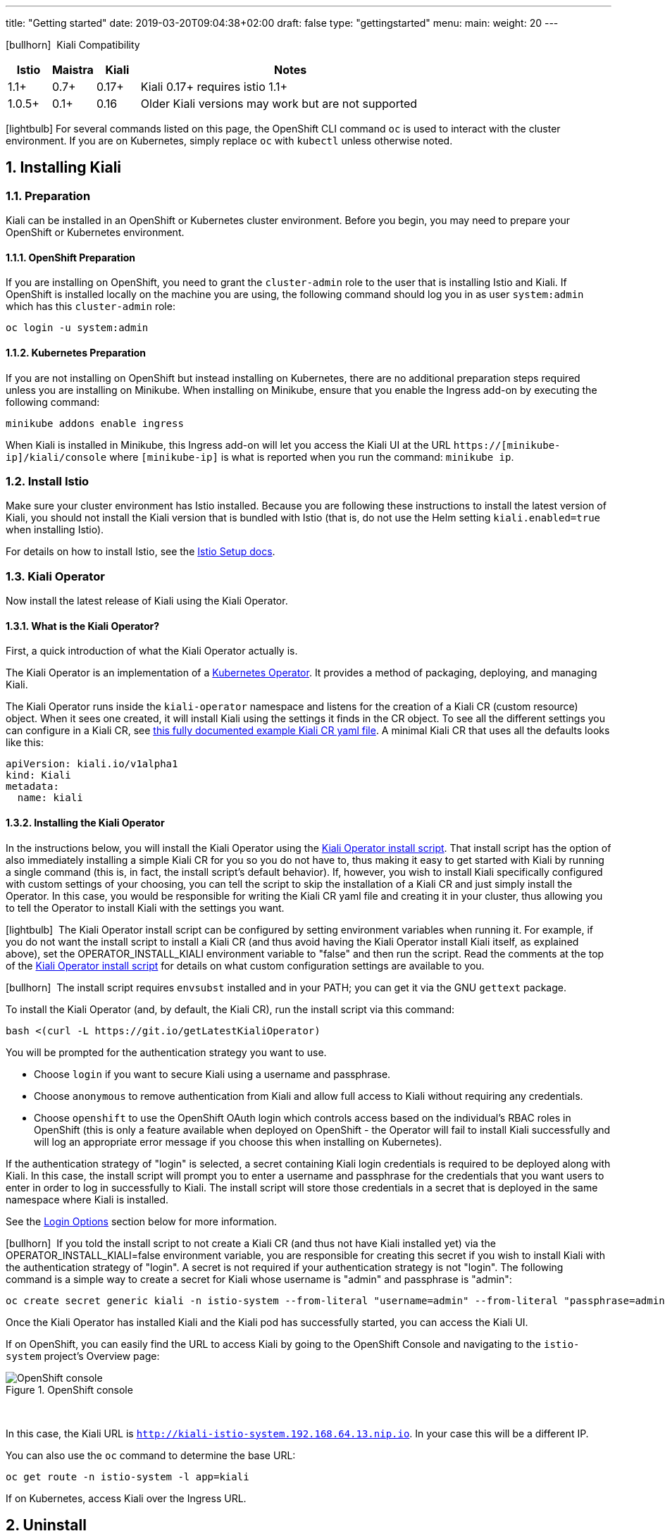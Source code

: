 ---
title: "Getting started"
date: 2019-03-20T09:04:38+02:00
draft: false
type: "gettingstarted"
menu:
  main:
    weight: 20
---

:sectnums:
:toc: left
toc::[]
:toc-title: Kiali Getting Started Content
:keywords: Kiali Getting Started
:icons: font
:imagesdir: /images/gettingstarted/

icon:bullhorn[size=1x]{nbsp} Kiali Compatibility
[cols="10%,10%,10%,70%",options="header"]
|===
|Istio
|Maistra
|Kiali
|Notes

|1.1+
|0.7+
|0.17+
|Kiali 0.17+ requires istio 1.1+

|1.0.5+
|0.1+
|0.16
| Older Kiali versions may work but are not supported
|===

icon:lightbulb[size=1x]{nbsp}For several commands listed on this page, the OpenShift CLI command `oc` is used to interact with the cluster environment. If you are on Kubernetes, simply replace `oc` with `kubectl` unless otherwise noted.

== Installing Kiali

=== Preparation

Kiali can be installed in an OpenShift or Kubernetes cluster environment. Before you begin, you may need to prepare your OpenShift or Kubernetes environment.

==== OpenShift Preparation

If you are installing on OpenShift, you need to grant the `cluster-admin` role to the user that is installing Istio and Kiali.  If OpenShift is installed locally on the machine you are using, the following command should log you in as user `system:admin` which has this `cluster-admin` role:

[source,bash]
----
oc login -u system:admin
----

==== Kubernetes Preparation

If you are not installing on OpenShift but instead installing on Kubernetes, there are no additional preparation steps required unless you are installing on Minikube. When installing on Minikube, ensure that you enable the Ingress add-on by executing the following command:

[source,bash]
----
minikube addons enable ingress
----

When Kiali is installed in Minikube, this Ingress add-on will let you access the Kiali UI at the URL `https://[minikube-ip]/kiali/console` where `[minikube-ip]` is what is reported when you run the command: `minikube ip`.

=== Install Istio

Make sure your cluster environment has Istio installed. Because you are following these instructions to install the latest version of Kiali, you should not install the Kiali version that is bundled with Istio (that is, do not use the Helm setting `kiali.enabled=true` when installing Istio).

For details on how to install Istio, see the link:https://istio.io/docs/setup/[Istio Setup docs].

=== Kiali Operator

Now install the latest release of Kiali using the Kiali Operator.

==== What is the Kiali Operator?

First, a quick introduction of what the Kiali Operator actually is.

The Kiali Operator is an implementation of a link:https://coreos.com/operators/[Kubernetes Operator]. It provides a method of packaging, deploying, and managing Kiali.

The Kiali Operator runs inside the `kiali-operator` namespace and listens for the creation of a Kiali CR (custom resource) object. When it sees one created, it will install Kiali using the settings it finds in the CR object. To see all the different settings you can configure in a Kiali CR, see link:https://github.com/kiali/kiali/blob/master/operator/deploy/kiali/kiali_cr.yaml[this fully documented example Kiali CR yaml file]. A minimal Kiali CR that uses all the defaults looks like this:

[source,yaml]
----
apiVersion: kiali.io/v1alpha1
kind: Kiali
metadata:
  name: kiali
----

==== Installing the Kiali Operator

In the instructions below, you will install the Kiali Operator using the link:https://github.com/kiali/kiali/blob/master/operator/deploy/deploy-kiali-operator.sh[Kiali Operator install script]. That install script has the option of also immediately installing a simple Kiali CR for you so you do not have to, thus making it easy to get started with Kiali by running a single command (this is, in fact, the install script's default behavior). If, however, you wish to install Kiali specifically configured with custom settings of your choosing, you can tell the script to skip the installation of a Kiali CR and just simply install the Operator. In this case, you would be responsible for writing the Kiali CR yaml file and creating it in your cluster, thus allowing you to tell the Operator to install Kiali with the settings you want.

icon:lightbulb[size=1x]{nbsp} The Kiali Operator install script can be configured by setting environment variables when running it. For example, if you do not want the install script to install a Kiali CR (and thus avoid having the Kiali Operator install Kiali itself, as explained above), set the OPERATOR_INSTALL_KIALI environment variable to "false" and then run the script. Read the comments at the top of the link:https://github.com/kiali/kiali/blob/master/operator/deploy/deploy-kiali-operator.sh[Kiali Operator install script] for details on what custom configuration settings are available to you.

icon:bullhorn[size=1x]{nbsp} The install script requires `envsubst` installed and in your PATH; you can get it via the GNU `gettext` package.

To install the Kiali Operator (and, by default, the Kiali CR), run the install script via this command:

[source,bash]
----
bash <(curl -L https://git.io/getLatestKialiOperator)
----

You will be prompted for the authentication strategy you want to use.

   * Choose `login` if you want to secure Kiali using a username and passphrase.
   * Choose `anonymous` to remove authentication from Kiali and allow full access to Kiali without requiring any credentials.
   * Choose `openshift` to use the OpenShift OAuth login which controls access based on the individual's RBAC roles in OpenShift (this is only a feature available when deployed on OpenShift - the Operator will fail to install Kiali successfully and will log an appropriate error message if you choose this when installing on Kubernetes).

If the authentication strategy of "login" is selected, a secret containing Kiali login credentials is required to be deployed along with Kiali. In this case, the install script will prompt you to enter a username and passphrase for the credentials that you want users to enter in order to log in successfully to Kiali. The install script will store those credentials in a secret that is deployed in the same namespace where Kiali is installed.

See the link:#_login_options[Login Options] section below for more information.

icon:bullhorn[size=1x]{nbsp} If you told the install script to not create a Kiali CR (and thus not have Kiali installed yet) via the OPERATOR_INSTALL_KIALI=false environment variable, you are responsible for creating this secret if you wish to install Kiali with the authentication strategy of "login". A secret is not required if your authentication strategy is not "login". The following command is a simple way to create a secret for Kiali whose username is "admin" and passphrase is "admin":
[source,bash]
----
oc create secret generic kiali -n istio-system --from-literal "username=admin" --from-literal "passphrase=admin"
----

Once the Kiali Operator has installed Kiali and the Kiali pod has successfully started, you can access the Kiali UI.

If on OpenShift, you can easily find the URL to access Kiali by going to the OpenShift Console and navigating to the `istio-system` project's Overview page:

[#img-openshift]
.OpenShift console
image::os-console.png[OpenShift console]
{nbsp} +

In this case, the Kiali URL is `http://kiali-istio-system.192.168.64.13.nip.io`. In your case this will be a different IP.

You can also use the `oc` command to determine the base URL:

[source,bash]
----
oc get route -n istio-system -l app=kiali
----

If on Kubernetes, access Kiali over the Ingress URL.

== Uninstall

To uninstall Kiali is simple - just delete the Kiali CR. This will trigger the Kiali Operator to uninstall Kiali:

[source,bash]
----
oc delete kiali kiali -n kiali-operator
----

At this point, you have no Kiali installed, but you still have the Kiali Operator running. You could create another Kiali CR (with potentially different configuration settings) to install a new Kiali instance.

To uninstall the Kiali Operator, simply remove the `kiali-operator` namespace along with everything in it:

[source,bash]
----
oc delete namespace -n kiali-operator
----

== The Kiali UI

Log in to Kiali UI as `admin`/`admin`. If you installed on OpenShift with the default authentication strategy of "openshift", you will need to log in using your OpenShift credentials.

To achieve the best results you should have an example application like 'bookinfo' from the Istio examples deployed.

=== Detail view of a single service

[#img-Service-view]
.Service view
image::kiali-service.png[Service view]
{nbsp} +

== Additional Notes

=== Customize the Kiali UI web context root

By default, when installed on OpenShift, the Kiali UI is deployed to the root context path of "/" e.g. `https://kiali-istio-system.<your_cluster_domain_or_ip>/`. In some situations such as when you want to serve the Kiali UI along with other apps under the same host name, e.g., `example.com/kiali`, `example.com/app1`, you can edit the Kiali CR and provide a different value for `web_root`.  Note: the path must begin with a `/` and not end with a `/` (e.g. `/kiali` or `/mykiali`).

An example of custom web root:

[source,yaml]
----
server:
  web_root: /kiali
  ...
----

The above is actually the default when Kiali is installed on Kubernetes - so to access the Kiali UI on Kubernetes you access it at the root context path of "/kiali".

=== Login Options

Kiali supports three different login options.

*login*: This option allows a user to login into Kiali using a username and password. This is the default option if using Kubernetes.

*anonymous*: This option removes any login requirement. A user will not be presented the login page and will automatically have access to Kiali without having to present any credentials. 

*openshift*: If you have deployed Kiali on OpenShift you can use this option (this is the default option if using OpenShift). With this option users will log into Kiali using the OpenShift OAuth login. What users can access in Kiali will now be based on their user roles in OpenShift using the kubernetes RBAC.

icon:bullhorn[size=2x]{nbsp} Using the *anonymous* option will leave Kiali unsecured. Anyone who can access the console will have full access to Kiali. If you are using this option you will need to make sure that it is only available on a trusted network and that only trusted users can access it.

For the `login` and `anonymous` login options, the content displayed in Kiali is based on the permissions of the Kiali service account. On Kubernetes, the Kiali service account has cluster wide access and will be able to display everything in the cluster. By default, in OpenShift the service account will also have access to everything in the cluster but this can be customized by following the link:#_reducing_permissions_in_openshift[instructions below].

For the `openshift` login option, the content displayed in Kiali is based on the permissions of the user who logged in via the OpenShift OAuth login page. This means that individual users will be shown different content based on their roles within OpenShift. See the link:#openshift_user_permissions[section] below for how to grant or remove a user's access to specific namespaces. 

The login option can be specified in the Kiali CR when installing Kiali. For instance, to use the `openshift` login option, the Kiali CR should contain the following in the `auth` section:

[source,yaml]
----
auth:
  strategy: openshift
----

[#openshift_user_permissions]
==== OpenShift User Permissions

If you are running with the `openshift` login option you will need to grant a user the 'kiali' role for them to be able to properly access a namespace in Kiali.

For instance, to grant the user 'developer' access to the 'myproject' namespace, you could run the following command:

[source,bash]
----
oc adm policy add-role-to-user kiali developer -n myproject
----

To remove the 'kiali' role from the user 'developer' in the 'myproject' namespace you can run the following command:

[source,bash]
----
oc adm policy remove-role-from-user kiali developer -n myproject
----

=== Reducing Permissions in OpenShift

By default, Kiali will run with its cluster role named `kiali`. It provides some read-write capabilities so Kiali can add, modify, or delete some service mesh resources to perform tasks such as adding and modifying Istio destination rules in any namespace.

If you prefer not to run Kiali with this read-write role across the cluster, it is possible to reduce these permissions to individual namespaces.

icon:lightbulb[size=1x]{nbsp} This only works for OpenShift since it can return a list of namespaces that a user has access to. Know how to make this work with Kubernetes? Awesome, please let us know in this https://issues.jboss.org/browse/KIALI-1675[issue].

The first thing you will need to do is to remove the cluster-wide permissions that are granted to Kiali by default:

[source,bash]
----
oc delete clusterrolebindings kiali
----

Then you will need to grant the `kiali` role in the namespace of your choosing:

[source,bash]
----
oc adm policy add-role-to-user kiali system:serviceaccount:istio-system:kiali -n ${NAMESPACE}
----

You can alternatively tell the Kiali Operator to install Kiali in "view only" mode (this does work for either OpenShift or Kubernetes). You do this by setting the `view_only_mode` to `true` in the Kiali CR:

[source,yaml]
----
deployment:
  view_only_mode: true
  ...
----

This allows Kiali to read service mesh resources found in the cluster, but it does not allow Kiali to add, modify, or delete them.

=== Cleaning Up If You Cannot Uninstall Kiali

In some unusual situations, you may notice you are unable to uninstall Kiali. For example, you may try to delete the istio-system namespace but the command to do so hangs. This may be because the Kiali Operator failed to successfully run its finalizer. When you get into a hung state, try this to see if it clears up the problem:

[source,bash]
----
oc patch kiali kiali -n kiali-operator -p '{"metadata":{"finalizers": []}}' --type=merge
----

If you happened to have installed the Kiali Operator (and more specifically the Kiali CR) in a different namespace, replace "kiali-operator" in the above command with the proper namespace where the Kiali CR is located.
